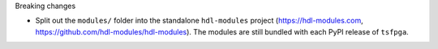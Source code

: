 Breaking changes

* Split out the ``modules/`` folder into the standalone ``hdl-modules`` project
  (https://hdl-modules.com, https://github.com/hdl-modules/hdl-modules).
  The modules are still bundled with each PyPI release of ``tsfpga``.
